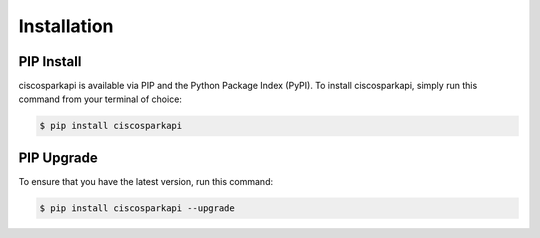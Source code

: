 .. _Installation:

============
Installation
============


.. _Install:

PIP Install
-----------

ciscosparkapi is available via PIP and the Python Package Index (PyPI).  To
install ciscosparkapi, simply run this command from your terminal of choice:

.. code-block:: bash

    $ pip install ciscosparkapi


.. _Upgrade:

PIP Upgrade
-----------

To ensure that you have the latest version, run this command:

.. code-block:: bash

    $ pip install ciscosparkapi --upgrade
